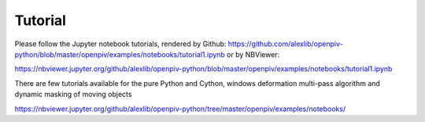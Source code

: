 ========
Tutorial
========

Please follow the Jupyter notebook tutorials, rendered by Github: https://github.com/alexlib/openpiv-python/blob/master/openpiv/examples/notebooks/tutorial1.ipynb or by NBViewer:

https://nbviewer.jupyter.org/github/alexlib/openpiv-python/blob/master/openpiv/examples/notebooks/tutorial1.ipynb

There are few tutorials available for the pure Python and Cython, windows deformation multi-pass algorithm and dynamic masking of moving objects

https://nbviewer.jupyter.org/github/alexlib/openpiv-python/tree/master/openpiv/examples/notebooks/





    

